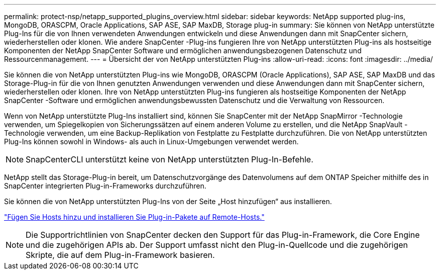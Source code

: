 ---
permalink: protect-nsp/netapp_supported_plugins_overview.html 
sidebar: sidebar 
keywords: NetApp supported plug-ins, MongoDB, ORASCPM, Oracle Applications, SAP ASE, SAP MaxDB, Storage plug-in 
summary: Sie können von NetApp unterstützte Plug-Ins für die von Ihnen verwendeten Anwendungen entwickeln und diese Anwendungen dann mit SnapCenter sichern, wiederherstellen oder klonen.  Wie andere SnapCenter -Plug-ins fungieren Ihre von NetApp unterstützten Plug-ins als hostseitige Komponenten der NetApp SnapCenter Software und ermöglichen anwendungsbezogenen Datenschutz und Ressourcenmanagement. 
---
= Übersicht der von NetApp unterstützten Plug-ins
:allow-uri-read: 
:icons: font
:imagesdir: ../media/


[role="lead"]
Sie können die von NetApp unterstützten Plug-ins wie MongoDB, ORASCPM (Oracle Applications), SAP ASE, SAP MaxDB und das Storage-Plug-in für die von Ihnen genutzten Anwendungen verwenden und diese Anwendungen dann mit SnapCenter sichern, wiederherstellen oder klonen.  Ihre von NetApp unterstützten Plug-ins fungieren als hostseitige Komponenten der NetApp SnapCenter -Software und ermöglichen anwendungsbewussten Datenschutz und die Verwaltung von Ressourcen.

Wenn von NetApp unterstützte Plug-Ins installiert sind, können Sie SnapCenter mit der NetApp SnapMirror -Technologie verwenden, um Spiegelkopien von Sicherungssätzen auf einem anderen Volume zu erstellen, und die NetApp SnapVault -Technologie verwenden, um eine Backup-Replikation von Festplatte zu Festplatte durchzuführen.  Die von NetApp unterstützten Plug-Ins können sowohl in Windows- als auch in Linux-Umgebungen verwendet werden.


NOTE: SnapCenterCLI unterstützt keine von NetApp unterstützten Plug-In-Befehle.

NetApp stellt das Storage-Plug-in bereit, um Datenschutzvorgänge des Datenvolumens auf dem ONTAP Speicher mithilfe des in SnapCenter integrierten Plug-in-Frameworks durchzuführen.

Sie können die von NetApp unterstützten Plug-Ins von der Seite „Host hinzufügen“ aus installieren.

link:add_hosts_and_install_plug_in_packages_on_remote_hosts.html["Fügen Sie Hosts hinzu und installieren Sie Plug-in-Pakete auf Remote-Hosts."^]


NOTE: Die Supportrichtlinien von SnapCenter decken den Support für das Plug-in-Framework, die Core Engine und die zugehörigen APIs ab.  Der Support umfasst nicht den Plug-in-Quellcode und die zugehörigen Skripte, die auf dem Plug-in-Framework basieren.
